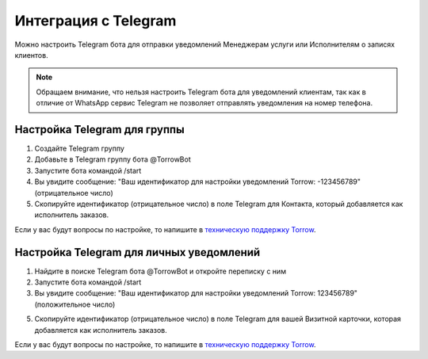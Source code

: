 .. _telegram-label:

=========================================================
Интеграция с Telegram
=========================================================

    .. |галка| image:: media/galka.png
        :width: 21
        :alt: alternative text

Можно настроить Telegram бота для отправки уведомлений Менеджерам услуги или Исполнителям о записях клиентов.

.. note:: 
    Обращаем внимание, что нельзя настроить Telegram бота для уведомлений клиентам, так как в отличие от WhatsApp сервис Telegram не позволяет отправлять уведомления на номер телефона.
    

Настройка Telegram для группы
----------------------------

1. Создайте Telegram группу

2. Добавьте в Telegram группу бота @TorrowBot

3. Запустите бота командой /start

4. Вы увидите сообщение: "Ваш идентификатор для настройки уведомлений Torrow: -123456789" (отрицательное число)

5. Скопируйте идентификатор (отрицательное число) в поле Telegram для Контакта, который добавляется как исполнитель заказов.

Если у вас будут вопросы по настройке, то напишите в `техническую поддержку Torrow`_.

.. _`техническую поддержку Torrow`: https://t.me/TorrowSupport


Настройка Telegram для личных уведомлений
-------------------------------------------

1. Найдите в поиске Telegram бота @TorrowBot и откройте переписку с ним

2. Запустите бота командой /start

3. Вы увидите сообщение: "Ваш идентификатор для настройки уведомлений Torrow: 123456789" (положительное число)

5. Скопируйте идентификатор (отрицательное число) в поле Telegram для вашей Визитной карточки, которая добавляется как исполнитель заказов.

Если у вас будут вопросы по настройке, то напишите в `техническую поддержку Torrow`_.

.. _`техническую поддержку Torrow`: https://t.me/TorrowSupport

.. raw:: html
   
   <torrow-widget
      id="torrow-widget"
      url="https://web.torrow.net/app/tabs/tab-search/service;id=103edf7f8c4affcce3a659502c23a?closeButtonHidden=true&tabBarHidden=true"
      modal="right"
      modal-active="false"
      show-widget-button="true"
      button-text="Заявка эксперту"
      modal-width="550px"
      button-style = "rectangle"
      button-size = "60"
      button-y = "top"
   ></torrow-widget>
   <script src="https://cdn-public.torrow.net/widget/torrow-widget.min.js" defer></script>

.. raw:: html

   <!-- <script src="https://code.jivo.ru/widget/m8kFjF91Tn" async></script> -->